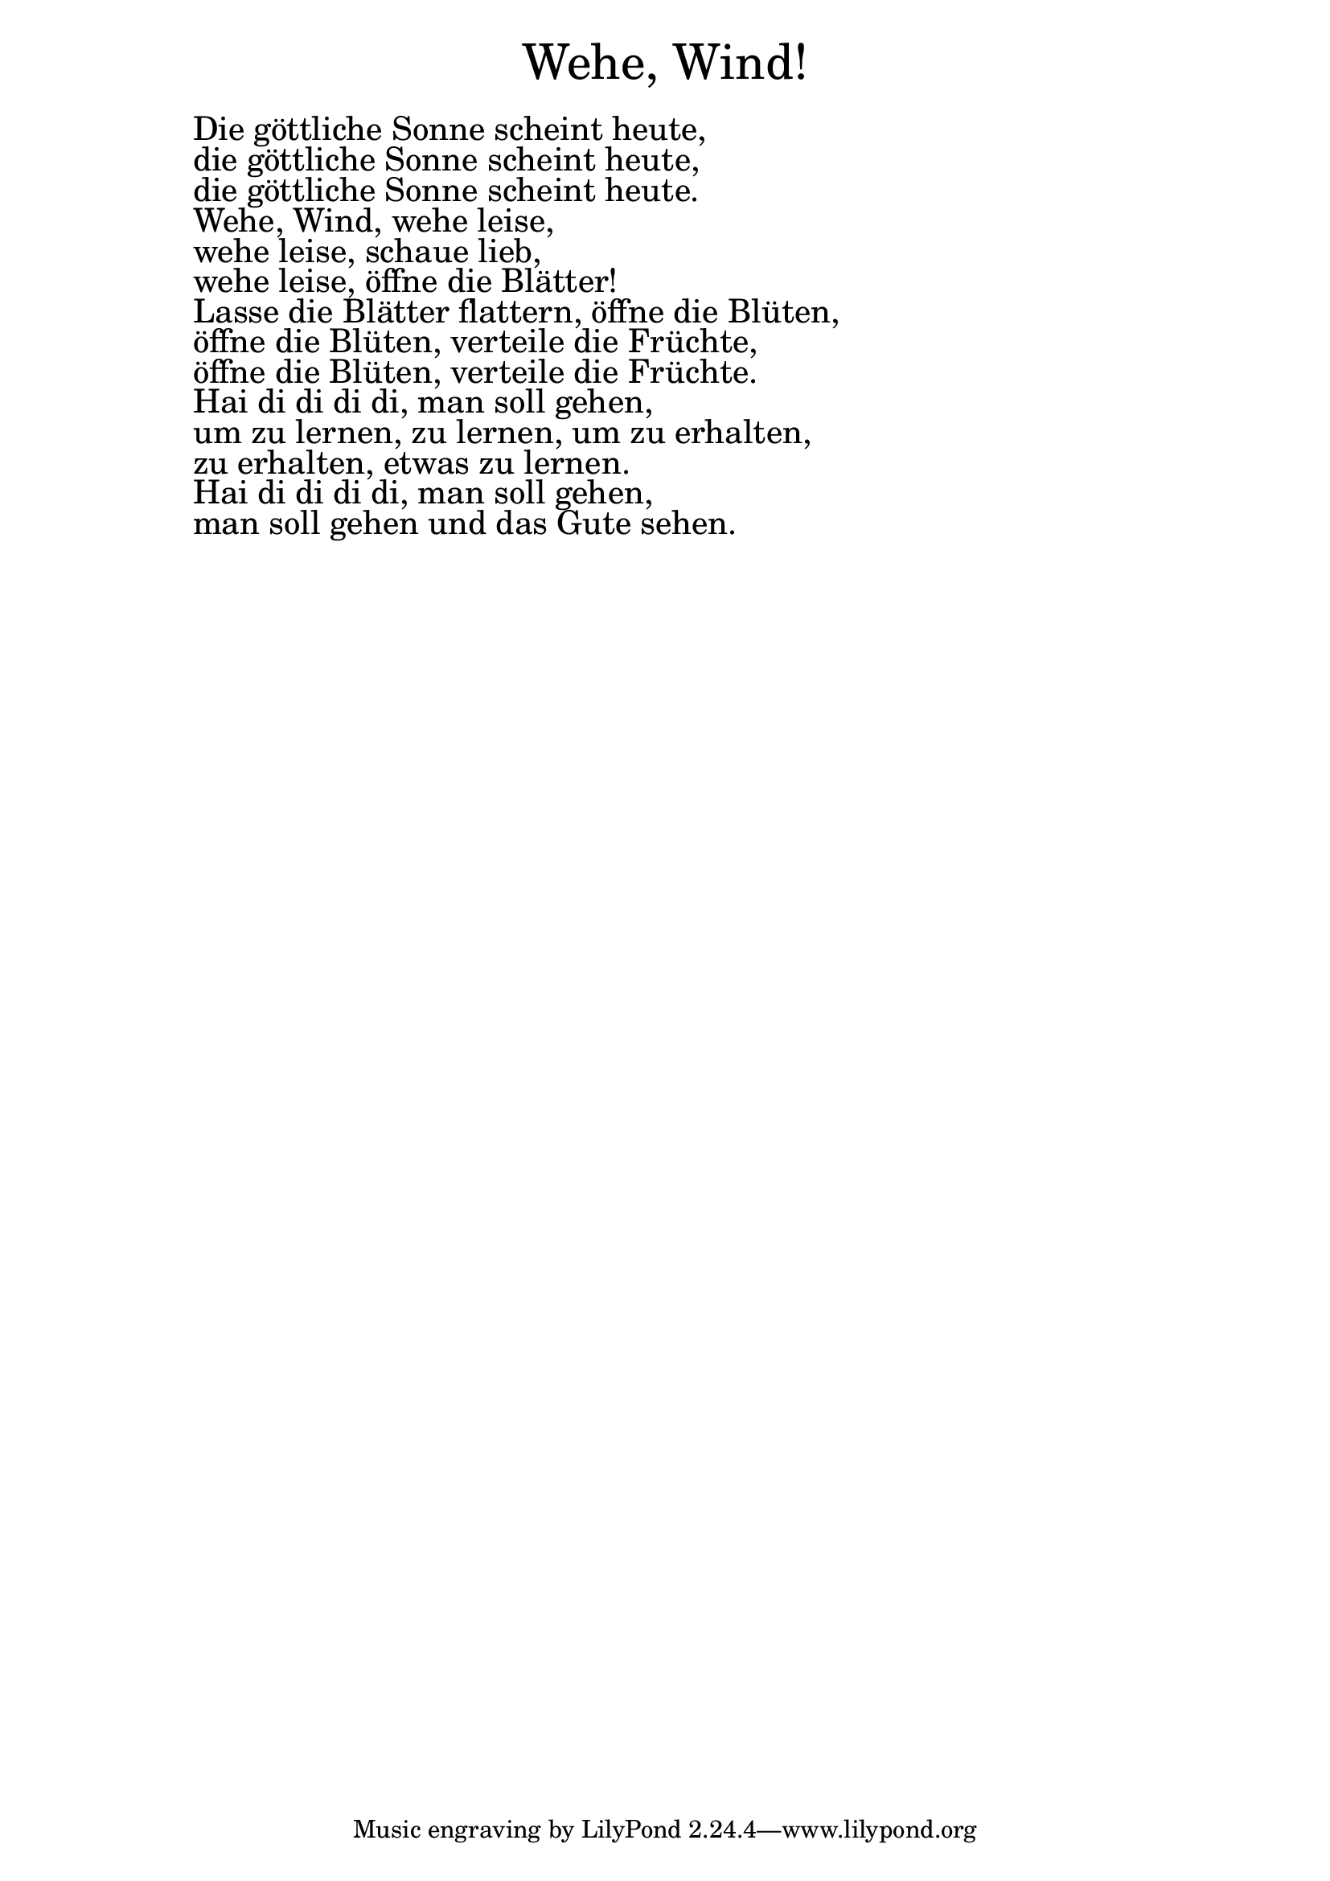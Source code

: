 \version "2.20.0"

\markup \fill-line { \fontsize #6 "Wehe, Wind!" }
\markup \null
\markup \null
\markup \fontsize #+2.5 {
  \hspace #10
  \override #'(baseline-skip . 2)

  \column {
    \line { " " }

    \line { " "Die göttliche Sonne scheint heute,  }

    \line { " "die göttliche Sonne scheint heute,  }

    \line { " "die göttliche Sonne scheint heute. }

    \line { " "Wehe, Wind, wehe leise,  }

    \line { " "wehe leise, schaue lieb, }

    \line { " "wehe leise, öffne die Blätter! }

    \line { " "Lasse die Blätter flattern, öffne die Blüten,  }

    \line { " "öffne die Blüten, verteile die Früchte, }

    \line { " "öffne die Blüten, verteile die Früchte. }

    \line { " "Hai di di di di, man soll gehen, }

    \line { " "  um zu lernen, zu lernen, um zu erhalten, }

    \line { " "zu erhalten, etwas zu lernen. }

    \line { " "Hai di di di di, man soll gehen,  }

    \line { " "man soll gehen und das Gute sehen. }

  }
}
